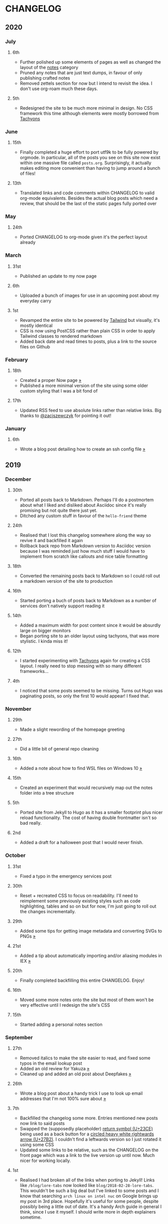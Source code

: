 #+HUGO_BASE_DIR: ../
#+HUGO_SECTION: /

* CHANGELOG
:PROPERTIES:
:EXPORT_FILE_NAME: /CHANGELOG
:EXPORT_HUGO_CUSTOM_FRONT_MATTER: :hidedate true
:END:

** 2020
*** July
**** 6th
- Further polished up some elements of pages as well as changed the layout of the [[/notes][notes]] category
- Pruned any notes that are just text dumps, in favour of only publishing crafted notes
- Removed zettels section for now but I intend to revisit the idea. I don't use org-roam much these days.
**** 5th
- Redesigned the site to be much more minimal in design. No CSS framework this time although elements were mostly borrowed from [[https://tachyons.io][Tachyons]]
*** June
**** 15th

- Finally completed a huge effort to port utf9k to be fully powered by orgmode. In particular, all of the posts you see on this site now exist within one massive file called ~posts.org~. Surprisingly, it actually makes editing more convenient than having to jump around a bunch of files!

**** 13th
- Translated links and code comments within CHANGELOG to valid org-mode equivalents. Besides the actual blog posts which need a review, that should be the last of the static pages fully ported over
*** May
**** 24th
- Ported CHANGELOG to org-mode given it's the perfect layout already
*** March
**** 31st

- Published an update to my now page

**** 6th

- Uploaded a bunch of images for use in an upcoming post about my everyday carry

**** 1st

- Revamped the entire site to be powered by [[https://tailwindcss.com][Tailwind]] but visually, it's mostly identical
- CSS is now using PostCSS rather than plain CSS in order to apply Tailwind classes to rendered markdown
- Added back date and read times to posts, plus a link to the source files on Github

*** February
**** 18th

- Created a proper Now page [[/now/][»]]
- Published a more minimal version of the site using some older custom styling that I was a bit fond of

**** 17th

- Updated RSS feed to use absolute links rather than relative links. Big thanks to [[https://twitter.com/zacjszewczyk][@zacjszewczyk]] for pointing it out!

*** January
**** 6th

- Wrote a blog post detailing how to create an ssh config file [[/blog/multiple-git-hosts][»]]

** 2019
*** December
**** 30th

- Ported all posts back to Markdown. Perhaps I'll do a postmortem about what I liked and disliked about Asciidoc since it's really promising but not quite there just yet.
- Ditched any custom stuff in favour of the ~hello-friend~ theme

**** 24th

- Realised that I lost this changelog somewhere along the way so revive it and backfilled it again
- Rollback back repo from Markdown version to Asciidoc version because I was reminded just how much stuff I would have to implement from scratch like callouts and nice table formatting

**** 18th

- Converted the remaining posts back to Markdown so I could roll out a markdown version of the site to production

**** 16th

- Started porting a buch of posts back to Markdown as a number of services don't natively support reading it

**** 14th

- Added a maximum width for post content since it would be absurdly large on bigger monitors
- Began porting site to an older layout using tachyons, that was more stylistic. I kinda miss it!

**** 12th

- I started experimenting with [[https://tachyons.io][Tachyons]] again for creating a CSS layout. I really need to stop messing with so many different frameworks...

**** 4th

- I noticed that some posts seemed to be missing. Turns out Hugo was paginating posts, so only the first 10 would appear! I fixed that.

*** November
**** 29th

- Made a slight rewording of the homepage greeting

**** 27th

- Did a little bit of general repo cleaning

**** 16th

- Added a note about how to find WSL files on Windows 10 [[/notes/programming/tools/wsl][»]]

**** 15th

- Created an experiment that would recursively map out the notes folder into a tree structure

**** 5th

- Ported site from Jekyll to Hugo as it has a smaller footprint plus nicer reload functionality. The cost of having double frontmatter isn't so bad really.

**** 2nd

- Added a draft for a halloween post that I would never finish.

*** October
**** 31st

- Fixed a typo in the emergency services post

**** 30th

- Reset + recreated CSS to focus on readability. I'll need to reimplement some previously existing styles such as code highlighting, tables and so on but for now, I'm just going to roll out the changes incrementally.

**** 29th

- Added some tips for getting image metadata and converting SVGs to PNGs [[/notes/programming/tools/image-conversion][»]]

**** 21st

- Added a tip about automatically importing and/or aliasing modules in IEX [[/notes/programming/languages/elixir#automatically-aliasing-modules-when-starting-iex][»]]

**** 20th

- Finally completed backfilling this entire CHANGELOG. Enjoy!

**** 16th

- Moved some more notes onto the site but most of them won't be very effective until I redesign the site's CSS

**** 15th

- Started adding a personal notes section

*** September
**** 27th

- Removed italics to make the site easier to read, and fixed some typos in the email lookup post
- Added an old review for Yakuza [[/reviews/yakuza][»]]
- Cleaned up and added an old post about Deepfakes [[/blog/deepfakes][»]]

**** 26th

- Wrote a blog post about a handy trick I use to look up email addresses that I'm not 100% sure about [[/blog/email-lookup][»]]

**** 7th

- Backfilled the changelog some more. Entries mentioned new posts now link to said posts
- Swapped the (supposedly placeholder) [[https://graphemica.com/%E2%8F%8E][return symbol (U+23CE)]] being used as a back button for a [[https://graphemica.com/%E2%9E%B2][circled heavy white rightwards arrow (U+27B2)]]. I couldn't find a leftwards version so I just rotated it using some CSS
- Updated some links to be relative, such as the CHANGELOG on the front page which was a link to the live version up until now. Much nicer for working locally.

**** 1st

- Realised I had broken all of the links when porting to Jekyll! Links like ~/blog/lore-tabs~ now looked like ~blog/2018-02-28-lore-tabs~. This wouldn't be such a big deal but I've linked to some posts and I know that searching ~arch linux on intel nuc~ on Google brings up my post in 3rd place. Hopefully it's useful for some people, despite possibly being a little out of date. It's a handy Arch guide in general I think, since I use it myself. I should write more in depth explainers sometime.

*** August
**** 29th

- Switched the primary repo for this site from Github to Gitlab
- Filled out the majority of the changes for 2019.
- Added this changelog to track all the different variations of my site over time (will fill it out later)
- Moved to Jekyll. I wanted to try Asciidoc and Hugo puts some limitations on Asciidoc rendering.
  - I also removed all of the list type pages in favour of having everything the front page. Still not sure how I feel about it so it might change some more in the future!
  - Fixed some small typos on posts while porting them from markdown to asciidoc. Everything starts at v1.0 with those amended updated to v1.1

**** 19th

- Wrote a post about turning 25. It was mainly just a tangent about what I'd like to do with this site going forward. [[/blog/25][»]]

**** 6th

- Added an MIT License. All of my stuff already carries an MIT license anyway.

*** July
**** 29th

- Wrote a post about extracting credentials from Jenkins [[/blog/retrieving-jenkins-credentials][»]]
- Removed pagination from the blog list page

**** 20th

- Added [[https://forestry.io][forestry.io]] configuration again. It wouldn't survive very long.
- Added a post about fixing an issue with upgrading from WSL v1 to v2. I remember drinking a bit when I finally solved this probably so I drunkly wrote this post too :) [[/blog/wsl2-vhd-issue][»]]

*** May
**** 21st

- Revamped everything to follow a dark theme while still aiming to be readable. It was inspired by a website I was browsing on an iPhone 6S Plus set to greyscale mode!
- All of the CSS was entirely from scratch whereas I had been using CSS frameworks up until now.

*** March
**** 21st

- Added a post thinking about the future of emergency services. This would have been shortly after I had been admitted to hospital, if not the same day. [[/blog/future-of-emergency-services][»]]

**** 18th

- Uploaded my resume as a static asset for easy linking. Not particular relevant to the content of the site.

*** February
**** 22nd

- Uploaded some images from a work related incident. Looking back, I probably shouldn't have but there's nothing particular useful or secret in there anyway.

**** 10th

- Uploaded ~vsreport.html~ which was a security review of sorts for a videogame I was playing. I had churned it out like an entire year prior but never hosted it anywhere. I think I was talking to someone about it and wanted to send them a link.

**** 7th

- Tried out [[https://forestry.io][forestry.io]] for the first time and quickly discarded it. It's a cool project but I don't have much use for it myself.

**** 3rd

- Wrote my first review in like 2 years. It wasn't a review at all, it was more just me gushing about Battle Angel Alita before the film adaption released. I never did go back and write an actual review... [[/reviews/battle-angel-alita][»]]
- Added support for [[https://utteranc.es/][utteranc.es]], a neat little comment section powered by Github.
- Revamed the site to move from tailwind.css to spectre.css
- Some of the layout changed as a result such as adding opengraph metatags and generally going for a more minimalist approach.

*** January
**** 27th

- Removed the stats page from navigation. It was only showing a placeholder page anyway and so far marks the last time it appeared.

**** 15th

- Uploaded my parnell mapping side project (but not presented anywhere user facing)

**** 13th

- Updated currently listening script to point to a proper domain name instead of a raw IP address
- Added some whitespace to the currently listening portion of the footer

** 2018
*** December
**** 29th

- Added a script for showing what I'm currently listening to or watching. It was powered by a single node kubernetes cluster. Hugely overkill but it was an interesting learning experience!

**** 27th

- Removed the project page for ipecac which I didn't really intend to publish yet. It was literally half finished with some sentences that just cut off midway. Oops!

**** 26th

- Added a README describing how the site operates and is deployed
- Added a project page for ipecac
- Finished rewriting styling to use flexbox
- Added a footer that shows randomly generated lines of nonsense
- Added estimated reading time for blog posts and reviews
- Enabled support for emoji and git info
- Added links to repo birthdays project post
- Added font awesome for use in posts

**** 24th

- Swapped from monokai to oceanic-next styling for code blocks
- Add styling for singular ~<code>~ elements
- Added a 404 page
- Removed CSS from base template in favor of an extensable params block in the site config
- Added some overrides for the blackfriday markdown parser used by Hugo
- Started rewriting styling to make use of flexbox

**** 16th

- Fixed a typo in the [[/blog/lost-python-results][lost python results]] post

**** 14th

- Fixed a bug where social media links had mistakenly set a second ~href~ instead of a ~class~ attribute

**** 13th

- Update [[/blog/arch-nuc-install][arch nuc install]] and [[/blog/lost-python-results][lost python results]] posts to use hugo's syntax highlighting shortcode

**** 12th

- Wrote a post about the ~-~ operator in Python [[/blog/lost-python-results][»]]

**** 8th

- Ported reviews over to Hugo
- Added pagination

**** 7th

- Ported site from [[https://blog.getpelican.com/][Pelican]] to [[https://gohugo.io/][Hugo]]

**** 6th

- Swap out [[https://github.com/pypa/pipenv][pipenv]] for [[https://github.com/sdispater/poetry][Poetry]]

**** 3rd

- Added post about Twitter automation [[/blog/automation-right][»]]

*** November
**** 28th

- Changed border for contact form inputs from grey to black

**** 19th

- Added projects page for repo birthdays chrome extension
- Added some reviews that used to live at https://neatgam.es

**** 18th

- Disabled RSS feeds and added Pygments

**** 15th

- Added styling for tables
- Added Monokai syntax highlighting colour scheme

**** 14th

- Added a contact form powered by Netlify
- Changed from [[https://tachyons.io/][Tachyons]] to [[https://tailwindcss.com/][Tailwind CSS]]

**** 7th

- Ported remaining content over to Pelican

**** 5th

- Ported from Flask app to [[https://blog.getpelican.com/][Pelican]]

*** August
**** 25th

- Added draft post about Docker container security. I never actually finished this but I believe someone compromised my Redis instance (it wasn't secured). Not side effects though since all of the content was static content anyway.
- Updated CSP header to whitelist self hosted images

**** 20th

- Fixed ~strftime~ bug in the site footer

**** 19th

- Moved credentials to not be inline so I can commit settings
- Added a fallback for any missing cover art
- Fixed error with links

**** 18th

- Added a post about submitting Official Information Act requests in New Zealand [[/blog/nz-oia-guide][»]]
- Added Google Analytics
- Fixed sorting to show posts in reverse order

**** 16th

- Added movies to the stats page

**** 15th

- Added redirect from my old URL ~thingsima.de~ to ~utf9k.net~
- Added page for showing personal stats

**** 12th

- Added section to footer that fetches and shows the latest commit for the site
- General style changes
- nginx change for rewriting ~https://www.utf9k.net -> https://utf9k.net~

**** 11th

- Set up nginx for serving the site
- Copied over some static files

**** 9th

- Moved site to a new repo at https://github.com/marcus-crane/utf9k (now archived). This was to reflect the move from https://thingsima.de to https://utf9k.net
- I believe at this point, I reverted to the old Flask site I had. Prior to this point, I was using Django

*** May
**** 10th

- Added README
- Added placeholder keys for ~giantbomb~, ~howlongtobeat~ and ~steam~
- CSS changes to better suit mobile devices

**** 6th

- Moved from [[https://tachyons.io/][Tachyons]] to [[https://picturepan2.github.io/spectre/][Spectre.css]]
- Changed from [[https://github.com/pypa/pipenv][pipenv]] to a generic virtual environment

*** April
**** 8th

- Started rendering covers for Goodreads entries on stats page
- Fixed RSS feeds
- Fixed date rendering for blog post list
- Update postgres container to only save state to disc during development

**** 7th

- Updated postgres container to save state to disc
- Update game fetching to ignore any non-game resources

**** 6th

- Added currently playing games to stats page
- Updated config key examples

**** 2nd

- Rolled out the port from Flask to Django

*** March
**** 31st

- Containerised the site to run Django and any background tasks from a single docker-compose file

**** 30th

- Started rebuilding the site using Django

**** 12th

- Fixed some CSS styling for larger monitors
- Updated the stats portion of the site to automatically populate upon startup of the backend server

**** 3rd

- Uploaded some old reviews to the site
- Fixed RSS generation

**** 2nd

- Made some alterations to the lore tabs post. Mainly just editing jarring sentences.

**** 1st

- Added a new post called "Humans don't come with lore tabs" [[/blog/humans-dont-come-with-lore-tabs][»]]

*** February
**** 18th

- Started trying to write tests for some elements. I claimed to be doing TDD but I was writing tests after the fact so...

**** 17th

- Pruned a bunch of unused CSS
- Added some error pages
- Updated blockquote parsing

**** 12th

- Churned out a blog post before starting my first day at Xero [[/blog/day-xero][»]]

**** 10th

- Added some custom CSS sizing for the stats page
- Added some CSS for pygments pulled from an Oceanic Next stylesheet [[https://github.com/wbinnssmith/base16-oceanic-next/blob/master/pygments/base16-oceanicnext.dark.css][»]]
- Extended mistune's renderer to parse blockquotes and code snippets within Markdown

**** 8th

- Messed with stats page styling a bunch
- Normalised all URLs to be eg; ~/blog/~ instead of ~/blog~

**** 6th

- Attempted to add docstrings to the various Python functions that made up this version of the site. They were comments that described what the code did, rather than why the code was written a certain way. I wouldn't consider them particularly useful at all, it was more about emulating what looked like good documentation without understanding what actually makes good documentation :)

**** 5th

- Applied Pycharm auto formatting to the repo which, in hindsight, destroyed the layout of the main app.py file. I always wondered what had reduced it into a one line view within Github!
- Changed static file URLs to start from the root eg; ~/static/style.css~ became ~/style.css~.
- Polished off a post about Deepfakes [[/blog/deepfakes][»]]

**** 4th

- Added a ~manifest.json~
- Rearranged parts of the Deepfakes post I was in the process of writing
- Added an indicator for whether a post was safe for work or not

**** 2nd

- Merged and deployed the migration from Django to Flask, into "production"

**** 1st

- Split out the stats portion of the site from the rest of the content

*** January
**** 29th

- Started adding Celery as a background scheduler for updating stats
- Ported game reviews to Markdown
- Added RSS generation

**** 28th

- Recreated most of the stats page functionality in a very messy fashion
- Swapped out show stats from TMDB to TVDB as it often had better cover art I believe
- My first crack at using class inheritence within this version of the site. I still didn't understand the idea of classes so this was perhaps my first time trying to properly grasp their purpose.

**** 27th

- Starting importing credentials as environment variables. Good thing I didn't accidentally commit one of the API keys I was using...

**** 26th

- I believe until this point, I had been writing a lot of closures for the stats portion of the site. I started writing some classes, for the sake of having classes, likely because I had seen them used in Django a bunch. Looking back, it's funny to me that I had a file called ~classes.py~!

**** 21st

- Churned out CSS, HTML templates and even markdown rendering. I got the rewrite to a point where it would render a dummy blog post (from a markdown file to a HTML page with CSS)

**** 20th

- I deleted the entire site and started rewriting it from scratch as a containerised Flask app

**** 8th

- Made an attempt at dockerising Django which wasn't the cleanest thing to do, given the existence of migrations

**** 7th

- Added error / not found images for tv series without cover art

**** 4th

- Added functionality to pull recently watched movies and TV shows from [[https://trakt.tv][Trakt.tv]], every 30 minutes.

**** 3rd

- Continued improving the review portion of the site. New reviews would automatically pull, resize and apply gausian blur to cover art, which acted as a background banner.

**** 2nd

- Started adding a django app for supporting reviews that used to live at the now defunct https://neatgam.es
- Changed markdown rendered from markdown2 to CommonMark as it had an extension for tables in Markdown

** 2017
*** December
**** 30th

- Added placeholder cover art for items on the stats page that didn't include them

**** 29th

- Added movies to stats page and refactored a lot of celery related code

**** 28th

- Updated code highlighting to use an Oceanic One theme
- Added support for fetching recently watched TV episodes to the stats page

**** 26th

- General style tweaks and styling for markdown tables

**** 20th

- Committed some dependencies that were missing from ~requirements.txt~

**** 19th

- Reverted + disabled some pages that weren't working correctly
- General bug fixes
- Cleaned out a heap of non-essential dependencies

**** 5th

- Upgraded the site to Django 2.0 (was previously 2.0 beta 1)

**** 2nd

- Altered styling for blog detail and list templates

**** 1st

- First version of my stats page went live!

*** November
**** 21st

- Added live Steam stats to the contact page, using the profile API
- Completed the first working version of stats page. Essentially just scheduled tasks using Celery.

**** 20th

- Started writing the first version of the stats page. This used to be my "flagship" feature of my personal site. It would pull all sorts of stats regularly such as what music I was listening to. I learned a lot maintaining it, even if I was the only person who actually looked at it!

**** 19th

- General improvements (hide draft posts, add status code 500 error page etc)
- Created a prototype of what would become the "stats page". It would pull recently played tracks from Last.FM in real time. This would never scale though since it would be pulling the same information every time, rather than caching it.

**** 18th

- Generated some slightly better configuration for the production version of the site
- Added a 404 error page

**** 8th

- Added support for providing custom header/footer items such as one off JS scripts

**** 6th

- Pulled in Django's admin panel CSS rather than generating my own

*** October
**** 29th

- Updated ~requirements.txt~ to reflect the current requirements to run the site

**** 28th

- Removed prev / next buttons for blog posts
- Added a section for projects

**** 27th

- General restyling and refactorings
- Added a contact / feedback page

**** 26th

- Rearranged the site folder structure even more, which had these weird extra namespaces
- Created a new homepage which was previously just an image of a terminal

**** 25th

- Rearranged directory after seeing how the Dolphin emulator website was structured
- Added the bulk of the code that would live on inside the Django version of the site such as markdown rendering and post display logic

**** 24th

- Added escaping for markdown posts
- Added some CSS that extended off of [[https://tachyons.io/][Tachyons]]

**** 23rd

- My first recorded commit for my personal site adding an empty Django project, followed by a model for a blog

If there are any changes that existed earlier than this, I'll see if I can find them. I know I definitely had some blog posts written prior to this point but I don't know if they were hosted anywhere.
